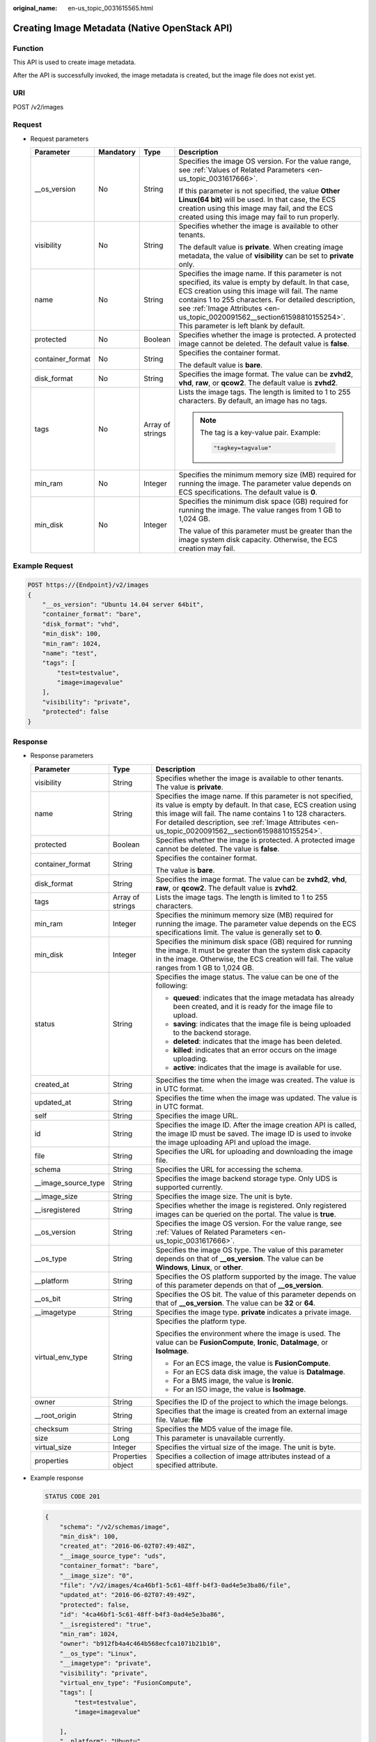 :original_name: en-us_topic_0031615565.html

.. _en-us_topic_0031615565:

Creating Image Metadata (Native OpenStack API)
==============================================

Function
--------

This API is used to create image metadata.

After the API is successfully invoked, the image metadata is created, but the image file does not exist yet.

URI
---

POST /v2/images

Request
-------

-  Request parameters

   +------------------+-----------------+------------------+--------------------------------------------------------------------------------------------------------------------------------------------------------------------------------------------------------------------------------------------------------------------------------------------------------------------------------------------+
   | Parameter        | Mandatory       | Type             | Description                                                                                                                                                                                                                                                                                                                                |
   +==================+=================+==================+============================================================================================================================================================================================================================================================================================================================================+
   | \__os_version    | No              | String           | Specifies the image OS version. For the value range, see :ref:`Values of Related Parameters <en-us_topic_0031617666>`.                                                                                                                                                                                                                     |
   |                  |                 |                  |                                                                                                                                                                                                                                                                                                                                            |
   |                  |                 |                  | If this parameter is not specified, the value **Other Linux(64 bit)** will be used. In that case, the ECS creation using this image may fail, and the ECS created using this image may fail to run properly.                                                                                                                               |
   +------------------+-----------------+------------------+--------------------------------------------------------------------------------------------------------------------------------------------------------------------------------------------------------------------------------------------------------------------------------------------------------------------------------------------+
   | visibility       | No              | String           | Specifies whether the image is available to other tenants.                                                                                                                                                                                                                                                                                 |
   |                  |                 |                  |                                                                                                                                                                                                                                                                                                                                            |
   |                  |                 |                  | The default value is **private**. When creating image metadata, the value of **visibility** can be set to **private** only.                                                                                                                                                                                                                |
   +------------------+-----------------+------------------+--------------------------------------------------------------------------------------------------------------------------------------------------------------------------------------------------------------------------------------------------------------------------------------------------------------------------------------------+
   | name             | No              | String           | Specifies the image name. If this parameter is not specified, its value is empty by default. In that case, ECS creation using this image will fail. The name contains 1 to 255 characters. For detailed description, see :ref:`Image Attributes <en-us_topic_0020091562__section61598810155254>`. This parameter is left blank by default. |
   +------------------+-----------------+------------------+--------------------------------------------------------------------------------------------------------------------------------------------------------------------------------------------------------------------------------------------------------------------------------------------------------------------------------------------+
   | protected        | No              | Boolean          | Specifies whether the image is protected. A protected image cannot be deleted. The default value is **false**.                                                                                                                                                                                                                             |
   +------------------+-----------------+------------------+--------------------------------------------------------------------------------------------------------------------------------------------------------------------------------------------------------------------------------------------------------------------------------------------------------------------------------------------+
   | container_format | No              | String           | Specifies the container format.                                                                                                                                                                                                                                                                                                            |
   |                  |                 |                  |                                                                                                                                                                                                                                                                                                                                            |
   |                  |                 |                  | The default value is **bare**.                                                                                                                                                                                                                                                                                                             |
   +------------------+-----------------+------------------+--------------------------------------------------------------------------------------------------------------------------------------------------------------------------------------------------------------------------------------------------------------------------------------------------------------------------------------------+
   | disk_format      | No              | String           | Specifies the image format. The value can be **zvhd2**, **vhd**, **raw**, or **qcow2**. The default value is **zvhd2**.                                                                                                                                                                                                                    |
   +------------------+-----------------+------------------+--------------------------------------------------------------------------------------------------------------------------------------------------------------------------------------------------------------------------------------------------------------------------------------------------------------------------------------------+
   | tags             | No              | Array of strings | Lists the image tags. The length is limited to 1 to 255 characters. By default, an image has no tags.                                                                                                                                                                                                                                      |
   |                  |                 |                  |                                                                                                                                                                                                                                                                                                                                            |
   |                  |                 |                  | .. note::                                                                                                                                                                                                                                                                                                                                  |
   |                  |                 |                  |                                                                                                                                                                                                                                                                                                                                            |
   |                  |                 |                  |    The tag is a key-value pair. Example:                                                                                                                                                                                                                                                                                                   |
   |                  |                 |                  |                                                                                                                                                                                                                                                                                                                                            |
   |                  |                 |                  |    .. code-block::                                                                                                                                                                                                                                                                                                                         |
   |                  |                 |                  |                                                                                                                                                                                                                                                                                                                                            |
   |                  |                 |                  |       "tagkey=tagvalue"                                                                                                                                                                                                                                                                                                                    |
   +------------------+-----------------+------------------+--------------------------------------------------------------------------------------------------------------------------------------------------------------------------------------------------------------------------------------------------------------------------------------------------------------------------------------------+
   | min_ram          | No              | Integer          | Specifies the minimum memory size (MB) required for running the image. The parameter value depends on ECS specifications. The default value is **0**.                                                                                                                                                                                      |
   +------------------+-----------------+------------------+--------------------------------------------------------------------------------------------------------------------------------------------------------------------------------------------------------------------------------------------------------------------------------------------------------------------------------------------+
   | min_disk         | No              | Integer          | Specifies the minimum disk space (GB) required for running the image. The value ranges from 1 GB to 1,024 GB.                                                                                                                                                                                                                              |
   |                  |                 |                  |                                                                                                                                                                                                                                                                                                                                            |
   |                  |                 |                  | The value of this parameter must be greater than the image system disk capacity. Otherwise, the ECS creation may fail.                                                                                                                                                                                                                     |
   +------------------+-----------------+------------------+--------------------------------------------------------------------------------------------------------------------------------------------------------------------------------------------------------------------------------------------------------------------------------------------------------------------------------------------+

Example Request
---------------

.. code-block:: text

   POST https://{Endpoint}/v2/images
   {
       "__os_version": "Ubuntu 14.04 server 64bit",
       "container_format": "bare",
       "disk_format": "vhd",
       "min_disk": 100,
       "min_ram": 1024,
       "name": "test",
       "tags": [
           "test=testvalue",
           "image=imagevalue"
       ],
       "visibility": "private",
       "protected": false
   }

Response
--------

-  Response parameters

   +-----------------------+-----------------------+---------------------------------------------------------------------------------------------------------------------------------------------------------------------------------------------------------------------------------------------------------------------------------------------------+
   | Parameter             | Type                  | Description                                                                                                                                                                                                                                                                                       |
   +=======================+=======================+===================================================================================================================================================================================================================================================================================================+
   | visibility            | String                | Specifies whether the image is available to other tenants. The value is **private**.                                                                                                                                                                                                              |
   +-----------------------+-----------------------+---------------------------------------------------------------------------------------------------------------------------------------------------------------------------------------------------------------------------------------------------------------------------------------------------+
   | name                  | String                | Specifies the image name. If this parameter is not specified, its value is empty by default. In that case, ECS creation using this image will fail. The name contains 1 to 128 characters. For detailed description, see :ref:`Image Attributes <en-us_topic_0020091562__section61598810155254>`. |
   +-----------------------+-----------------------+---------------------------------------------------------------------------------------------------------------------------------------------------------------------------------------------------------------------------------------------------------------------------------------------------+
   | protected             | Boolean               | Specifies whether the image is protected. A protected image cannot be deleted. The value is **false**.                                                                                                                                                                                            |
   +-----------------------+-----------------------+---------------------------------------------------------------------------------------------------------------------------------------------------------------------------------------------------------------------------------------------------------------------------------------------------+
   | container_format      | String                | Specifies the container format.                                                                                                                                                                                                                                                                   |
   |                       |                       |                                                                                                                                                                                                                                                                                                   |
   |                       |                       | The value is **bare**.                                                                                                                                                                                                                                                                            |
   +-----------------------+-----------------------+---------------------------------------------------------------------------------------------------------------------------------------------------------------------------------------------------------------------------------------------------------------------------------------------------+
   | disk_format           | String                | Specifies the image format. The value can be **zvhd2**, **vhd**, **raw**, or **qcow2**. The default value is **zvhd2**.                                                                                                                                                                           |
   +-----------------------+-----------------------+---------------------------------------------------------------------------------------------------------------------------------------------------------------------------------------------------------------------------------------------------------------------------------------------------+
   | tags                  | Array of strings      | Lists the image tags. The length is limited to 1 to 255 characters.                                                                                                                                                                                                                               |
   +-----------------------+-----------------------+---------------------------------------------------------------------------------------------------------------------------------------------------------------------------------------------------------------------------------------------------------------------------------------------------+
   | min_ram               | Integer               | Specifies the minimum memory size (MB) required for running the image. The parameter value depends on the ECS specifications limit. The value is generally set to **0**.                                                                                                                          |
   +-----------------------+-----------------------+---------------------------------------------------------------------------------------------------------------------------------------------------------------------------------------------------------------------------------------------------------------------------------------------------+
   | min_disk              | Integer               | Specifies the minimum disk space (GB) required for running the image. It must be greater than the system disk capacity in the image. Otherwise, the ECS creation will fail. The value ranges from 1 GB to 1,024 GB.                                                                               |
   +-----------------------+-----------------------+---------------------------------------------------------------------------------------------------------------------------------------------------------------------------------------------------------------------------------------------------------------------------------------------------+
   | status                | String                | Specifies the image status. The value can be one of the following:                                                                                                                                                                                                                                |
   |                       |                       |                                                                                                                                                                                                                                                                                                   |
   |                       |                       | -  **queued**: indicates that the image metadata has already been created, and it is ready for the image file to upload.                                                                                                                                                                          |
   |                       |                       | -  **saving**: indicates that the image file is being uploaded to the backend storage.                                                                                                                                                                                                            |
   |                       |                       | -  **deleted**: indicates that the image has been deleted.                                                                                                                                                                                                                                        |
   |                       |                       | -  **killed**: indicates that an error occurs on the image uploading.                                                                                                                                                                                                                             |
   |                       |                       | -  **active**: indicates that the image is available for use.                                                                                                                                                                                                                                     |
   +-----------------------+-----------------------+---------------------------------------------------------------------------------------------------------------------------------------------------------------------------------------------------------------------------------------------------------------------------------------------------+
   | created_at            | String                | Specifies the time when the image was created. The value is in UTC format.                                                                                                                                                                                                                        |
   +-----------------------+-----------------------+---------------------------------------------------------------------------------------------------------------------------------------------------------------------------------------------------------------------------------------------------------------------------------------------------+
   | updated_at            | String                | Specifies the time when the image was updated. The value is in UTC format.                                                                                                                                                                                                                        |
   +-----------------------+-----------------------+---------------------------------------------------------------------------------------------------------------------------------------------------------------------------------------------------------------------------------------------------------------------------------------------------+
   | self                  | String                | Specifies the image URL.                                                                                                                                                                                                                                                                          |
   +-----------------------+-----------------------+---------------------------------------------------------------------------------------------------------------------------------------------------------------------------------------------------------------------------------------------------------------------------------------------------+
   | id                    | String                | Specifies the image ID. After the image creation API is called, the image ID must be saved. The image ID is used to invoke the image uploading API and upload the image.                                                                                                                          |
   +-----------------------+-----------------------+---------------------------------------------------------------------------------------------------------------------------------------------------------------------------------------------------------------------------------------------------------------------------------------------------+
   | file                  | String                | Specifies the URL for uploading and downloading the image file.                                                                                                                                                                                                                                   |
   +-----------------------+-----------------------+---------------------------------------------------------------------------------------------------------------------------------------------------------------------------------------------------------------------------------------------------------------------------------------------------+
   | schema                | String                | Specifies the URL for accessing the schema.                                                                                                                                                                                                                                                       |
   +-----------------------+-----------------------+---------------------------------------------------------------------------------------------------------------------------------------------------------------------------------------------------------------------------------------------------------------------------------------------------+
   | \__image_source_type  | String                | Specifies the image backend storage type. Only UDS is supported currently.                                                                                                                                                                                                                        |
   +-----------------------+-----------------------+---------------------------------------------------------------------------------------------------------------------------------------------------------------------------------------------------------------------------------------------------------------------------------------------------+
   | \__image_size         | String                | Specifies the image size. The unit is byte.                                                                                                                                                                                                                                                       |
   +-----------------------+-----------------------+---------------------------------------------------------------------------------------------------------------------------------------------------------------------------------------------------------------------------------------------------------------------------------------------------+
   | \__isregistered       | String                | Specifies whether the image is registered. Only registered images can be queried on the portal. The value is **true**.                                                                                                                                                                            |
   +-----------------------+-----------------------+---------------------------------------------------------------------------------------------------------------------------------------------------------------------------------------------------------------------------------------------------------------------------------------------------+
   | \__os_version         | String                | Specifies the image OS version. For the value range, see :ref:`Values of Related Parameters <en-us_topic_0031617666>`.                                                                                                                                                                            |
   +-----------------------+-----------------------+---------------------------------------------------------------------------------------------------------------------------------------------------------------------------------------------------------------------------------------------------------------------------------------------------+
   | \__os_type            | String                | Specifies the image OS type. The value of this parameter depends on that of **\__os_version**. The value can be **Windows**, **Linux**, or **other**.                                                                                                                                             |
   +-----------------------+-----------------------+---------------------------------------------------------------------------------------------------------------------------------------------------------------------------------------------------------------------------------------------------------------------------------------------------+
   | \__platform           | String                | Specifies the OS platform supported by the image. The value of this parameter depends on that of **\__os_version**.                                                                                                                                                                               |
   +-----------------------+-----------------------+---------------------------------------------------------------------------------------------------------------------------------------------------------------------------------------------------------------------------------------------------------------------------------------------------+
   | \__os_bit             | String                | Specifies the OS bit. The value of this parameter depends on that of **\__os_version**. The value can be **32** or **64**.                                                                                                                                                                        |
   +-----------------------+-----------------------+---------------------------------------------------------------------------------------------------------------------------------------------------------------------------------------------------------------------------------------------------------------------------------------------------+
   | \__imagetype          | String                | Specifies the image type. **private** indicates a private image.                                                                                                                                                                                                                                  |
   +-----------------------+-----------------------+---------------------------------------------------------------------------------------------------------------------------------------------------------------------------------------------------------------------------------------------------------------------------------------------------+
   | virtual_env_type      | String                | Specifies the platform type.                                                                                                                                                                                                                                                                      |
   |                       |                       |                                                                                                                                                                                                                                                                                                   |
   |                       |                       | Specifies the environment where the image is used. The value can be **FusionCompute**, **Ironic**, **DataImage**, or **IsoImage**.                                                                                                                                                                |
   |                       |                       |                                                                                                                                                                                                                                                                                                   |
   |                       |                       | -  For an ECS image, the value is **FusionCompute**.                                                                                                                                                                                                                                              |
   |                       |                       | -  For an ECS data disk image, the value is **DataImage**.                                                                                                                                                                                                                                        |
   |                       |                       | -  For a BMS image, the value is **Ironic**.                                                                                                                                                                                                                                                      |
   |                       |                       | -  For an ISO image, the value is **IsoImage**.                                                                                                                                                                                                                                                   |
   +-----------------------+-----------------------+---------------------------------------------------------------------------------------------------------------------------------------------------------------------------------------------------------------------------------------------------------------------------------------------------+
   | owner                 | String                | Specifies the ID of the project to which the image belongs.                                                                                                                                                                                                                                       |
   +-----------------------+-----------------------+---------------------------------------------------------------------------------------------------------------------------------------------------------------------------------------------------------------------------------------------------------------------------------------------------+
   | \__root_origin        | String                | Specifies that the image is created from an external image file. Value: **file**                                                                                                                                                                                                                  |
   +-----------------------+-----------------------+---------------------------------------------------------------------------------------------------------------------------------------------------------------------------------------------------------------------------------------------------------------------------------------------------+
   | checksum              | String                | Specifies the MD5 value of the image file.                                                                                                                                                                                                                                                        |
   +-----------------------+-----------------------+---------------------------------------------------------------------------------------------------------------------------------------------------------------------------------------------------------------------------------------------------------------------------------------------------+
   | size                  | Long                  | This parameter is unavailable currently.                                                                                                                                                                                                                                                          |
   +-----------------------+-----------------------+---------------------------------------------------------------------------------------------------------------------------------------------------------------------------------------------------------------------------------------------------------------------------------------------------+
   | virtual_size          | Integer               | Specifies the virtual size of the image. The unit is byte.                                                                                                                                                                                                                                        |
   +-----------------------+-----------------------+---------------------------------------------------------------------------------------------------------------------------------------------------------------------------------------------------------------------------------------------------------------------------------------------------+
   | properties            | Properties object     | Specifies a collection of image attributes instead of a specified attribute.                                                                                                                                                                                                                      |
   +-----------------------+-----------------------+---------------------------------------------------------------------------------------------------------------------------------------------------------------------------------------------------------------------------------------------------------------------------------------------------+

-  Example response

   .. code-block:: text

      STATUS CODE 201

   .. code-block::

      {
          "schema": "/v2/schemas/image",
          "min_disk": 100,
          "created_at": "2016-06-02T07:49:48Z",
          "__image_source_type": "uds",
          "container_format": "bare",
          "__image_size": "0",
          "file": "/v2/images/4ca46bf1-5c61-48ff-b4f3-0ad4e5e3ba86/file",
          "updated_at": "2016-06-02T07:49:49Z",
          "protected": false,
          "id": "4ca46bf1-5c61-48ff-b4f3-0ad4e5e3ba86",
          "__isregistered": "true",
          "min_ram": 1024,
          "owner": "b912fb4a4c464b568ecfca1071b21b10",
          "__os_type": "Linux",
          "__imagetype": "private",
          "visibility": "private",
          "virtual_env_type": "FusionCompute",
          "tags": [
              "test=testvalue",
              "image=imagevalue"

          ],
          "__platform": "Ubuntu",
          "__os_bit": "64",
          "__os_version": "Ubuntu 14.04 server 64bit",
          "name": "test",
          "self": "/v2/images/4ca46bf1-5c61-48ff-b4f3-0ad4e5e3ba86",
          "disk_format": "vhd",
          "status": "queued"
      }

Returned Values
---------------

-  Normal

   201

-  Abnormal

   +---------------------------+------------------------------------------------------+
   | Returned Value            | Description                                          |
   +===========================+======================================================+
   | 400 Bad Request           | Request error.                                       |
   +---------------------------+------------------------------------------------------+
   | 401 Unauthorized          | Authentication failed.                               |
   +---------------------------+------------------------------------------------------+
   | 403 Forbidden             | You do not have the rights to perform the operation. |
   +---------------------------+------------------------------------------------------+
   | 404 Not Found             | The requested resource was not found.                |
   +---------------------------+------------------------------------------------------+
   | 500 Internal Server Error | Internal service error.                              |
   +---------------------------+------------------------------------------------------+
   | 503 Service Unavailable   | The service is unavailable.                          |
   +---------------------------+------------------------------------------------------+
